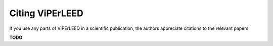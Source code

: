 .. _citing:

Citing ViPErLEED
=================

If you use any parts of ViPErLEED in a scientific publication, the authors
appreciate citations to the relevant papers:

**TODO**
